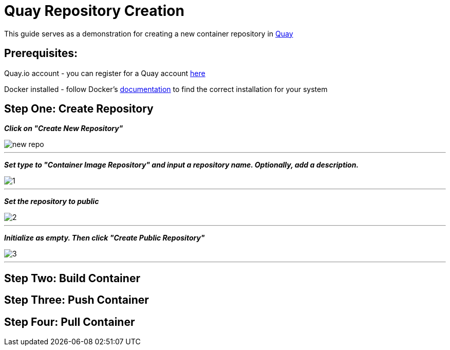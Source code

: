 = Quay Repository Creation
ifdef::env-github[]
:imagesdir: ../assets/
endif::[]

This guide serves as a demonstration for creating a new container repository in https://quay.io[Quay]

== Prerequisites: 
Quay.io account - you can register for a Quay account https://quay.io/signin/[here]

Docker installed - follow Docker's https://docs.docker.com/install/[documentation] to find the correct installation for your system

== Step One: Create Repository
*_Click on "Create New Repository"_*

image::new_repo.png[]
---

*_Set type to "Container Image Repository" and input a repository name. Optionally, add a description._*

image::1.png[]
---

*_Set the repository to public_*

image::2.png[]
---
*_Initialize as empty. Then click "Create Public Repository"_*

image::3.png[]
---
== Step Two: Build Container

== Step Three: Push Container

== Step Four: Pull Container


